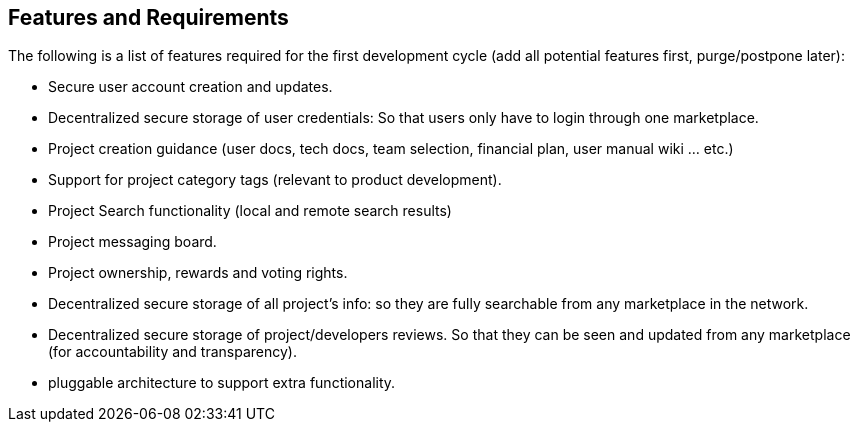 == Features and Requirements
The following is a list of features required for the first
development cycle (add all potential features first, purge/postpone
later):

* Secure user account creation and updates.
* Decentralized secure storage of user credentials: So that users only
have to login through one marketplace.
* Project creation guidance (user docs, tech docs, team selection,
    financial plan, user manual wiki ... etc.)
* Support for project category tags (relevant to product
    development).
* Project Search functionality (local and remote search results)
* Project messaging board.
* Project ownership, rewards and voting rights.
* Decentralized secure storage of all project's info: so they are fully
    searchable from any marketplace in the network.
* Decentralized secure storage of project/developers reviews. So that
    they can be seen and updated from any marketplace (for
    accountability and transparency).
* pluggable architecture to support extra functionality.
